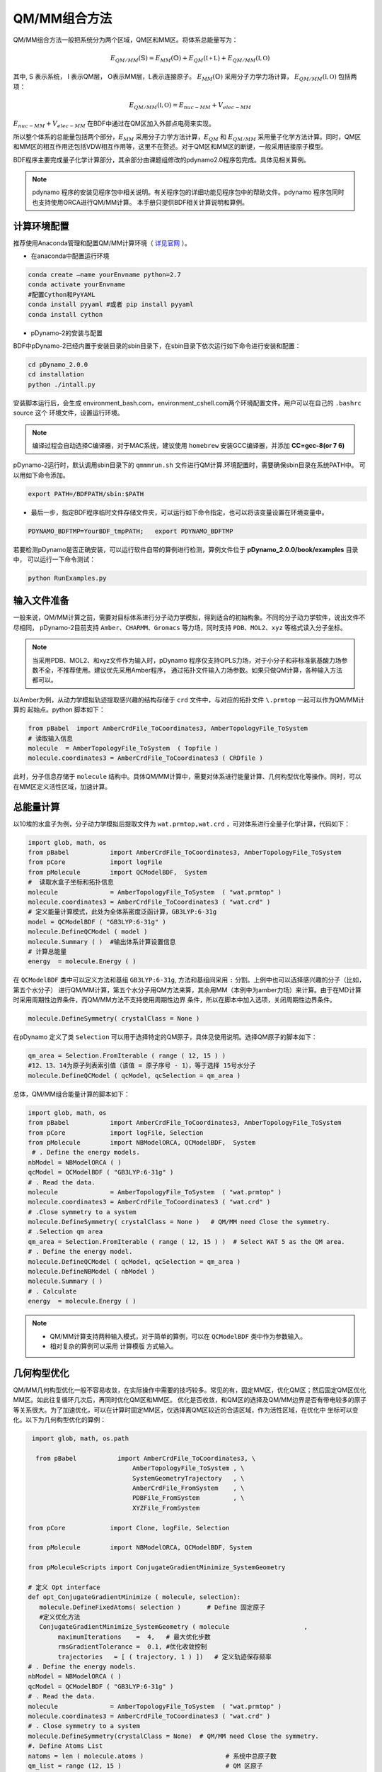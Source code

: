 QM/MM组合方法
================================================
QM/MM组合方法一般把系统分为两个区域，QM区和MM区。将体系总能量写为：

.. math::
    E_{QM/MM}(\mathbb{S}) = E_{MM}(\mathbb{O})+E_{QM}(\mathbb{I+L})+E_{QM/MM}(\mathbb{I,O}) 

其中, S 表示系统， I 表示QM层， O表示MM层，L表示连接原子。
:math:`E_{MM}(\mathbb{O})`
采用分子力学力场计算，
:math:`E_{QM/MM}(\mathbb{I,O})`
包括两项：

.. math::
    E_{QM/MM}(\mathbb{I,O})=E_{nuc-MM}+V_{elec-MM}

:math:`E_{nuc-MM}+V_{elec-MM}` 在BDF中通过在QM区加入外部点电荷来实现。

所以整个体系的总能量包括两个部分，:math:`E_{MM}` 采用分子力学方法计算，:math:`E_{QM}` 和 :math:`E_{QM/MM}`
采用量子化学方法计算。同时，QM区和MM区的相互作用还包括VDW相互作用等，这里不在赘述。对于QM区和MM区的断键，一般采用链接原子模型。

BDF程序主要完成量子化学计算部分，其余部分由课题组修改的pdynamo2.0程序包完成。具体见相关算例。

.. note::
  
  pdynamo 程序的安装见程序包中相关说明。有关程序包的详细功能见程序包中的帮助文件。pdynamo 程序包同时也支持使用ORCA进行QM/MM计算。
  本手册只提供BDF相关计算说明和算例。


计算环境配置
-------------------------------------------------
推荐使用Anaconda管理和配置QM/MM计算环境（ `详见官网 <https://www.anaconda.com>`_ ）。

*  在anaconda中配置运行环境

.. code-block:: bdf

  conda create –name yourEnvname python=2.7
  conda activate yourEnvname
  #配置Cython和PyYAML
  conda install pyyaml #或者 pip install pyyaml
  conda install cython 

*  pDynamo-2的安装与配置

BDF中pDynamo-2已经内置于安装目录的sbin目录下，在sbin目录下依次运行如下命令进行安装和配置：

.. code-block:: bdf

  cd pDynamo_2.0.0
  cd installation
  python ./intall.py

安装脚本运行后，会生成 environment_bash.com，environment_cshell.com两个环境配置文件。用户可以在自己的 ``.bashrc`` source 这个
环境文件，设置运行环境。

.. note::

  编译过程会自动选择C编译器，对于MAC系统，建议使用 ``homebrew`` 安装GCC编译器，并添加 **CC=gcc-8(or 7 6)** 

pDynamo-2运行时，默认调用sbin目录下的 ``qmmmrun.sh`` 文件进行QM计算.环境配置时，需要确保sbin目录在系统PATH中。
可以用如下命令添加。

.. code-block:: bdf

  export PATH=/BDFPATH/sbin:$PATH

*  最后一步，指定BDF程序临时文件存储文件夹，可以运行如下命令指定，也可以将该变量设置在环境变量中。

.. code-block:: bdf
  
  PDYNAMO_BDFTMP=YourBDF_tmpPATH;   export PDYNAMO_BDFTMP

若要检测pDynamo是否正确安装，可以运行软件自带的算例进行检测，算例文件位于 **pDynamo_2.0.0/book/examples** 目录中，
可以运行一下命令测试：

.. code-block:: bdf

  python RunExamples.py


输入文件准备
-------------------------------------------------
一般来说，QM/MM计算之前，需要对目标体系进行分子动力学模拟，得到适合的初始构象。不同的分子动力学软件，说出文件不尽相同，
pDynamo-2目前支持 ``Amber、CHARMM、Gromacs`` 等力场，同时支持 ``PDB、MOL2、xyz`` 等格式读入分子坐标。

.. note::
   当采用PDB、MOL2、和xyz文件作为输入时，pDynamo 程序仅支持OPLS力场，对于小分子和非标准氨基酸力场参数不全，不推荐使用。建议优先采用Amber程序，
   通过拓扑文件输入力场参数。如果只做QM计算，各种输入方法都可以。

以Amber为例，从动力学模拟轨迹提取感兴趣的结构存储于 ``crd`` 文件中，与对应的拓扑文件 ``\.prmtop`` 一起可以作为QM/MM计算的
起始点。python 脚本如下：

.. code-block:: python

  from pBabel  import AmberCrdFile_ToCoordinates3, AmberTopologyFile_ToSystem
  # 读取输入信息
  molecule  = AmberTopologyFile_ToSystem  ( Topfile )
  molecule.coordinates3 = AmberCrdFile_ToCoordinates3 ( CRDfile )


此时，分子信息存储于 ``molecule`` 结构中。具体QM/MM计算中，需要对体系进行能量计算、几何构型优化等操作。同时，可以在MM区定义活性区域，加速计算。

总能量计算
-------------------------------------------------

以10埃的水盒子为例，分子动力学模拟后提取文件为 ``wat.prmtop,wat.crd`` ，可对体系进行全量子化学计算，代码如下：

.. code-block:: python

  import glob, math, os
  from pBabel           import AmberCrdFile_ToCoordinates3, AmberTopologyFile_ToSystem
  from pCore            import logFile
  from pMolecule        import QCModelBDF,  System
  #  读取水盒子坐标和拓扑信息
  molecule              = AmberTopologyFile_ToSystem  ( "wat.prmtop" )
  molecule.coordinates3 = AmberCrdFile_ToCoordinates3 ( "wat.crd" ) 
  # 定义能量计算模式，此处为全体系密度泛函计算，GB3LYP:6-31g
  model = QCModelBDF ( "GB3LYP:6-31g" )
  molecule.DefineQCModel ( model )
  molecule.Summary ( )  #输出体系计算设置信息
  # 计算总能量
  energy  = molecule.Energy ( )

在 ``QCModelBDF`` 类中可以定义方法和基组 ``GB3LYP:6-31g``, 方法和基组间采用 ``:`` 分割。上例中也可以选择感兴趣的分子（比如，第五个水分子）
进行QM/MM计算，第五个水分子用QM方法来算，其余用MM（本例中为amber力场）来计算。由于在MD计算时采用周期性边界条件，而QM/MM方法不支持使用周期性边界
条件，所以在脚本中加入选项，关闭周期性边界条件。

.. code-block:: python

 molecule.DefineSymmetry( crystalClass = None )

在pDynamo 定义了类 ``Selection`` 可以用于选择特定的QM原子，具体见使用说明。选择QM原子的脚本如下：

.. code-block:: python

 qm_area = Selection.FromIterable ( range ( 12, 15 ) )
 #12、13、14为原子列表索引值（该值 = 原子序号 - 1），等于选择 15号水分子
 molecule.DefineQCModel ( qcModel, qcSelection = qm_area )

总体，QM/MM组合能量计算的脚本如下：

.. code-block:: python

  import glob, math, os
  from pBabel           import AmberCrdFile_ToCoordinates3, AmberTopologyFile_ToSystem
  from pCore            import logFile, Selection
  from pMolecule        import NBModelORCA, QCModelBDF,  System
   # . Define the energy models.
  nbModel = NBModelORCA ( )
  qcModel = QCModelBDF ( "GB3LYP:6-31g" )
  # . Read the data.
  molecule              = AmberTopologyFile_ToSystem  ( "wat.prmtop" )
  molecule.coordinates3 = AmberCrdFile_ToCoordinates3 ( "wat.crd" )
  # .Close symmetry to a system
  molecule.DefineSymmetry( crystalClass = None )   # QM/MM need Close the symmetry.
  # .Selection qm area 
  qm_area = Selection.FromIterable ( range ( 12, 15 ) )  # Select WAT 5 as the QM area.
  # . Define the energy model.
  molecule.DefineQCModel ( qcModel, qcSelection = qm_area )
  molecule.DefineNBModel ( nbModel )
  molecule.Summary ( )
  # . Calculate
  energy  = molecule.Energy ( )

.. note::
  * QM/MM计算支持两种输入模式，对于简单的算例，可以在 ``QCModelBDF`` 类中作为参数输入。 

  * 相对复杂的算例可以采用 ``计算模版`` 方式输入。

几何构型优化
-------------------------------------------------
QM/MM几何构型优化一般不容易收敛，在实际操作中需要的技巧较多。常见的有，固定MM区，优化QM区；然后固定QM区优化MM区。如此往复循环几次后，再同时优化QM区和MM区。
优化是否收敛，和QM区的选择及QM/MM边界是否有带电较多的原子等关系很大。为了加速优化，可以在计算时固定MM区，仅选择离QM区较近的合适区域，作为活性区域，在优化中
坐标可以变化。以下为几何构型优化的算例：

.. code-block:: python

  import glob, math, os.path

   from pBabel           import AmberCrdFile_ToCoordinates3, \
                             AmberTopologyFile_ToSystem , \
                             SystemGeometryTrajectory   , \
                             AmberCrdFile_FromSystem    , \
                             PDBFile_FromSystem         , \
                             XYZFile_FromSystem

 from pCore            import Clone, logFile, Selection

 from pMolecule        import NBModelORCA, QCModelBDF, System

 from pMoleculeScripts import ConjugateGradientMinimize_SystemGeometry
                             
 # 定义 Opt interface
 def opt_ConjugateGradientMinimize ( molecule, selection):
    molecule.DefineFixedAtoms( selection )       # Define 固定原子
    #定义优化方法
    ConjugateGradientMinimize_SystemGeometry ( molecule                    ,
         maximumIterations    =  4,   # 最大优化步数
         rmsGradientTolerance =  0.1, #优化收敛控制
         trajectories   = [ ( trajectory, 1 ) ])   # 定义轨迹保存频率
 # . Define the energy models.
 nbModel = NBModelORCA ( )
 qcModel = QCModelBDF ( "GB3LYP:6-31g" )
 # . Read the data.
 molecule              = AmberTopologyFile_ToSystem  ( "wat.prmtop" )
 molecule.coordinates3 = AmberCrdFile_ToCoordinates3 ( "wat.crd" )
 # . Close symmetry to a system
 molecule.DefineSymmetry(crystalClass = None)  # QM/MM need Close the symmetry.
 #. Define Atoms List 
 natoms = len ( molecule.atoms )                      # 系统中总原子数
 qm_list = range (12, 15 )                            # QM 区原子
 activate_list = range ( 6, 12 ) + range ( 24, 27 )   # MM区活性原子（优化中可以移动）
 #定义MM区原子
 mm_list = range ( natoms )
 for i in qm_list :
    mm_list.remove( i )                              # MM 删除QM原子
 mm_inactivate_list = mm_list[:]
 for i in activate_list :
    mm_inactivate_list.remove( i )                   
 # 输入QM原子
 qmmmtest_qc = Selection.FromIterable ( qm_list )     # Select WAT 5 as the QM area.
 #  定义各选择区
 selection_qm_mm_inactivate = Selection.FromIterable ( qm_list + mm_inactivate_list )
 selection_mm = Selection.FromIterable ( mm_list )
 selection_mm_inactivate = Selection.FromIterable ( mm_inactivate_list )
 # . Define the energy model.
 molecule.DefineQCModel ( qcModel, qcSelection = qmmmtest_qc )
 molecule.DefineNBModel ( nbModel )
 molecule.Summary ( )
 #计算优化开始时总能量
 eStart = molecule.Energy ( )
 #定义输出文件
 outlabel = 'opt_watbox_bdf'
 if os.path.exists ( outlabel ):
    pass
 else :
     os.mkdir ( outlabel )
 outlabel = outlabel + '/' + outlabel
 # 定义输出轨迹
 trajectory = SystemGeometryTrajectory ( outlabel + ".trj" , molecule, mode = "w" )
 # 开始第一阶段优化
 # 定义优化两步
 iterations = 2
 #  顺次固定QM区和MM区进行优化
 for i in range ( iterations ):
    opt_ConjugateGradientMinimize ( molecule, selection_qm_mm_inactivate ) #固定QM区优化
    opt_ConjugateGradientMinimize ( molecule, selection_mm)                #固定MM区优化
 # 开始第二阶段优化
 # QM区和MM区同时优化
 opt_ConjugateGradientMinimize ( molecule, selection_mm_inactivate)
 #输出优化后总能量
 eStop = molecule.Energy ( )
 #保存优化坐标， 可以为xyz/crd/pdb等。
 XYZFile_FromSystem ( outlabel +  ".xyz", molecule )
 AmberCrdFile_FromSystem (outlabel +  ".crd" , molecule )
 PDBFile_FromSystem ( outlabel +  ".pdb" , molecule )


QM/MM-TDDFT算例
-------------------------------------------------
在几何构型优化结束后，可基于QM/MM计算得到的基态进行TDDFT计算。BDF程序接口设计了 ``计算模版`` 功能，可基于用户给定的 ``.inp`` 文件，更新系统坐标
进行计算。同时，在几何构型优化和激发态计算过程中，可根据需要选择不同的QM区域。比如，为了考虑溶剂化效应，可以把兴趣分子的第一水合层添加到QM区进行
QM/MM-TDDFT计算。以前一节中完成的算例为例，可以继续添加如下代码进行计算。

.. code-block:: python

  #接前一节几何构型优化代码。
  #开始TDDFT计算。使用模版文件作为输入。
  qcModel = QCModelBDF_template ( template = 'head_bdf_nosymm.inp' ) 
  # 调整QM区原子
  tdtest = Selection.FromIterable ( qm_list + activate_list )        # Redefine the QM region.
  molecule.DefineQCModel ( qcModel, qcSelection = tdtest )
  molecule.DefineNBModel ( nbModel )
  molecule.Summary ( )
  #采用模版中的方法进行能量计算，（可以是TDDFT）
  energy  = molecule.Energy ( )

上面代码中，选用的模版为BDF的输入文件，文件内容如下：

.. code-block:: bdf

 $COMPASS
 Title
  cla_head_bdf
 Basis
  6-31g
 Geometry
 H 100.723 207.273 61.172
 MG   92.917  204.348   68.063
 C   95.652  206.390   67.185
 #可以用任意坐标程序不读取
 END geometry
 Extcharge
  point
 Skeleton
 nosymm
 $END
 $XUANYUAN
 Direct
 $END
 $SCF
 RKS
 DFT
 cam-B3LYP
 $END
 $tddft   #TDDFT计算控制
 iprt
  3
 iexit
  5
 $end





